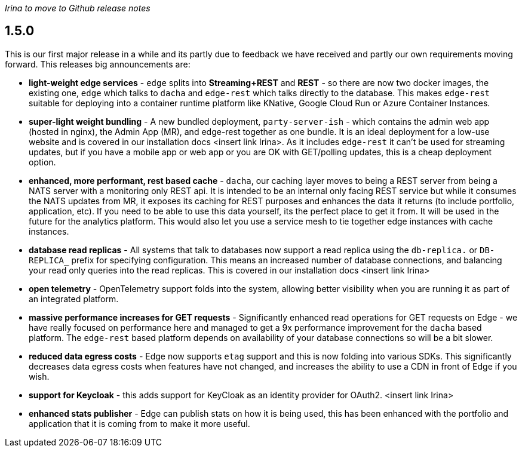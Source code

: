 
_Irina to move to Github release notes_

== 1.5.0

This is our first major release in a while and its partly due to feedback we have received and partly our own
requirements moving forward. This releases big announcements are:

- *light-weight edge services* - `edge` splits into *Streaming+REST* and *REST* - so there are now two docker images, the existing one, `edge` which
talks to `dacha` and `edge-rest` which talks directly to the database. This makes `edge-rest` suitable for
deploying into a container runtime platform like KNative, Google Cloud Run or Azure Container Instances.
- *super-light weight bundling* - A new bundled deployment, `party-server-ish` - which contains the admin web app (hosted in nginx), the Admin
App (MR), and edge-rest together as one bundle. It is an ideal deployment for a low-use website and is covered
in our installation docs <insert link Irina>. As it includes `edge-rest` it can't be used for streaming updates,
but if you have a mobile app or web app or you are OK with GET/polling updates, this is a cheap deployment option.
- *enhanced, more performant, rest based cache* - `dacha`, our caching layer moves to being a
REST server from being a NATS server with a monitoring only REST api.
It is intended to be an internal only facing REST service but while it consumes the NATS updates from MR,
it exposes its caching for REST purposes and enhances the data it returns (to include portfolio, application, etc).
If you need to be able to use
this data yourself, its the perfect place to get it from. It will be used in the future for the analytics platform.
This would also let you use a service mesh to tie together edge instances with cache instances.
- *database read replicas* - All systems that talk to databases now support a read replica using the `db-replica.` or `DB-REPLICA_` prefix
for specifying configuration. This means an increased number of database connections, and balancing your read
only queries into the read replicas. This is covered in our installation docs <insert link Irina>
- *open telemetry* - OpenTelemetry support folds into the system, allowing better visibility when you are running it as part of an integrated platform.
- *massive performance increases for GET requests* - Significantly enhanced read operations for GET requests on Edge - we have really focused on performance here
and managed to get a 9x performance improvement for the `dacha` based platform. The `edge-rest` based platform
depends on availability of your database connections so will be a bit slower.
- *reduced data egress costs* - Edge now supports `etag` support and this is now folding into various SDKs. This significantly decreases data
egress costs when features have not changed, and increases the ability to use a CDN in front of Edge if you wish.
- *support for Keycloak* - this adds support for KeyCloak as an identity provider for OAuth2. <insert link Irina>
- *enhanced stats publisher* - Edge can publish stats on how it is being used, this has been enhanced with the
portfolio and application that it is coming from to make it more useful.
